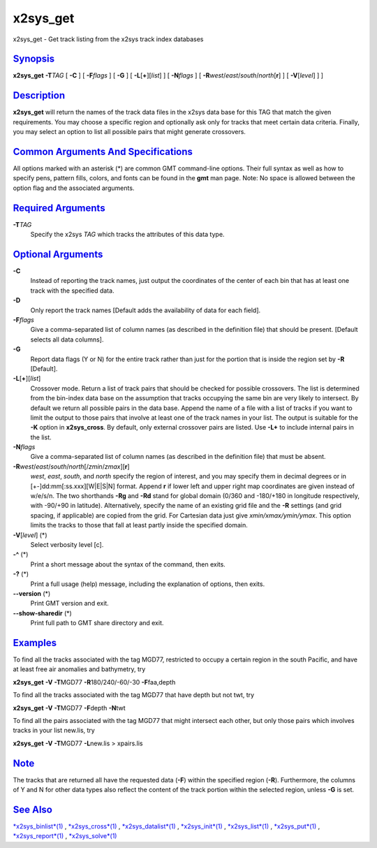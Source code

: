 *********
x2sys_get
*********

x2sys\_get - Get track listing from the x2sys track index databases

`Synopsis <#toc1>`_
-------------------

**x2sys\_get** **-T**\ *TAG* [ **-C** ] [ **-F**\ *flags* ] [ **-G** ] [
**-L**\ [**+**\ ][*list*\ ] ] [ **-N**\ *flags* ] [
**-R**\ *west*/*east*/*south*/*north*\ [**r**\ ] ] [ **-V**\ [*level*\ ]
] ]

`Description <#toc2>`_
----------------------

**x2sys\_get** will return the names of the track data files in the
x2sys data base for this TAG that match the given requirements. You may
choose a specific region and optionally ask only for tracks that meet
certain data criteria. Finally, you may select an option to list all
possible pairs that might generate crossovers.

`Common Arguments And Specifications <#toc3>`_
----------------------------------------------

All options marked with an asterisk (\*) are common GMT command-line
options. Their full syntax as well as how to specify pens, pattern
fills, colors, and fonts can be found in the **gmt** man page. Note: No
space is allowed between the option flag and the associated arguments.

`Required Arguments <#toc4>`_
-----------------------------

**-T**\ *TAG*
    Specify the x2sys *TAG* which tracks the attributes of this data
    type.

`Optional Arguments <#toc5>`_
-----------------------------

**-C**
    Instead of reporting the track names, just output the coordinates of
    the center of each bin that has at least one track with the
    specified data.
**-D**
    Only report the track names [Default adds the availability of data
    for each field].
**-F**\ *flags*
    Give a comma-separated list of column names (as described in the
    definition file) that should be present. [Default selects all data
    columns].
**-G**
    Report data flags (Y or N) for the entire track rather than just for
    the portion that is inside the region set by **-R** [Default].
**-L**\ [**+**\ ][*list*\ ]
    Crossover mode. Return a list of track pairs that should be checked
    for possible crossovers. The list is determined from the bin-index
    data base on the assumption that tracks occupying the same bin are
    very likely to intersect. By default we return all possible pairs in
    the data base. Append the name of a file with a list of tracks if
    you want to limit the output to those pairs that involve at least
    one of the track names in your list. The output is suitable for the
    **-K** option in **x2sys\_cross**. By default, only external
    crossover pairs are listed. Use **-L+** to include internal pairs in
    the list.
**-N**\ *flags*
    Give a comma-separated list of column names (as described in the
    definition file) that must be absent.
**-R**\ *west*/*east*/*south*/*north*\ [/*zmin*/*zmax*][**r**\ ]
    *west*, *east*, *south*, and *north* specify the region of interest,
    and you may specify them in decimal degrees or in
    [+-]dd:mm[:ss.xxx][W\|E\|S\|N] format. Append **r** if lower left
    and upper right map coordinates are given instead of w/e/s/n. The
    two shorthands **-Rg** and **-Rd** stand for global domain (0/360
    and -180/+180 in longitude respectively, with -90/+90 in latitude).
    Alternatively, specify the name of an existing grid file and the
    **-R** settings (and grid spacing, if applicable) are copied from
    the grid. For Cartesian data just give *xmin/xmax/ymin/ymax*. This
    option limits the tracks to those that fall at least partly inside
    the specified domain.
**-V**\ [*level*\ ] (\*)
    Select verbosity level [c].
**-^** (\*)
    Print a short message about the syntax of the command, then exits.
**-?** (\*)
    Print a full usage (help) message, including the explanation of
    options, then exits.
**--version** (\*)
    Print GMT version and exit.
**--show-sharedir** (\*)
    Print full path to GMT share directory and exit.

`Examples <#toc6>`_
-------------------

To find all the tracks associated with the tag MGD77, restricted to
occupy a certain region in the south Pacific, and have at least free air
anomalies and bathymetry, try

**x2sys\_get** **-V** **-T**\ MGD77 **-R**\ 180/240/-60/-30
**-F**\ faa,depth

To find all the tracks associated with the tag MGD77 that have depth but
not twt, try

**x2sys\_get** **-V** **-T**\ MGD77 **-F**\ depth **-N**\ twt

To find all the pairs associated with the tag MGD77 that might intersect
each other, but only those pairs which involves tracks in your list
new.lis, try

**x2sys\_get** **-V** **-T**\ MGD77 **-L**\ new.lis > xpairs.lis

`Note <#toc7>`_
---------------

The tracks that are returned all have the requested data (**-F**) within
the specified region (**-R**). Furthermore, the columns of Y and N for
other data types also reflect the content of the track portion within
the selected region, unless **-G** is set.

`See Also <#toc8>`_
-------------------

`*x2sys\_binlist*\ (1) <x2sys_binlist.html>`_ ,
`*x2sys\_cross*\ (1) <x2sys_cross.html>`_ ,
`*x2sys\_datalist*\ (1) <x2sys_datalist.html>`_ ,
`*x2sys\_init*\ (1) <x2sys_init.html>`_ ,
`*x2sys\_list*\ (1) <x2sys_list.html>`_ ,
`*x2sys\_put*\ (1) <x2sys_put.html>`_ ,
`*x2sys\_report*\ (1) <x2sys_report.html>`_ ,
`*x2sys\_solve*\ (1) <x2sys_solve.html>`_
